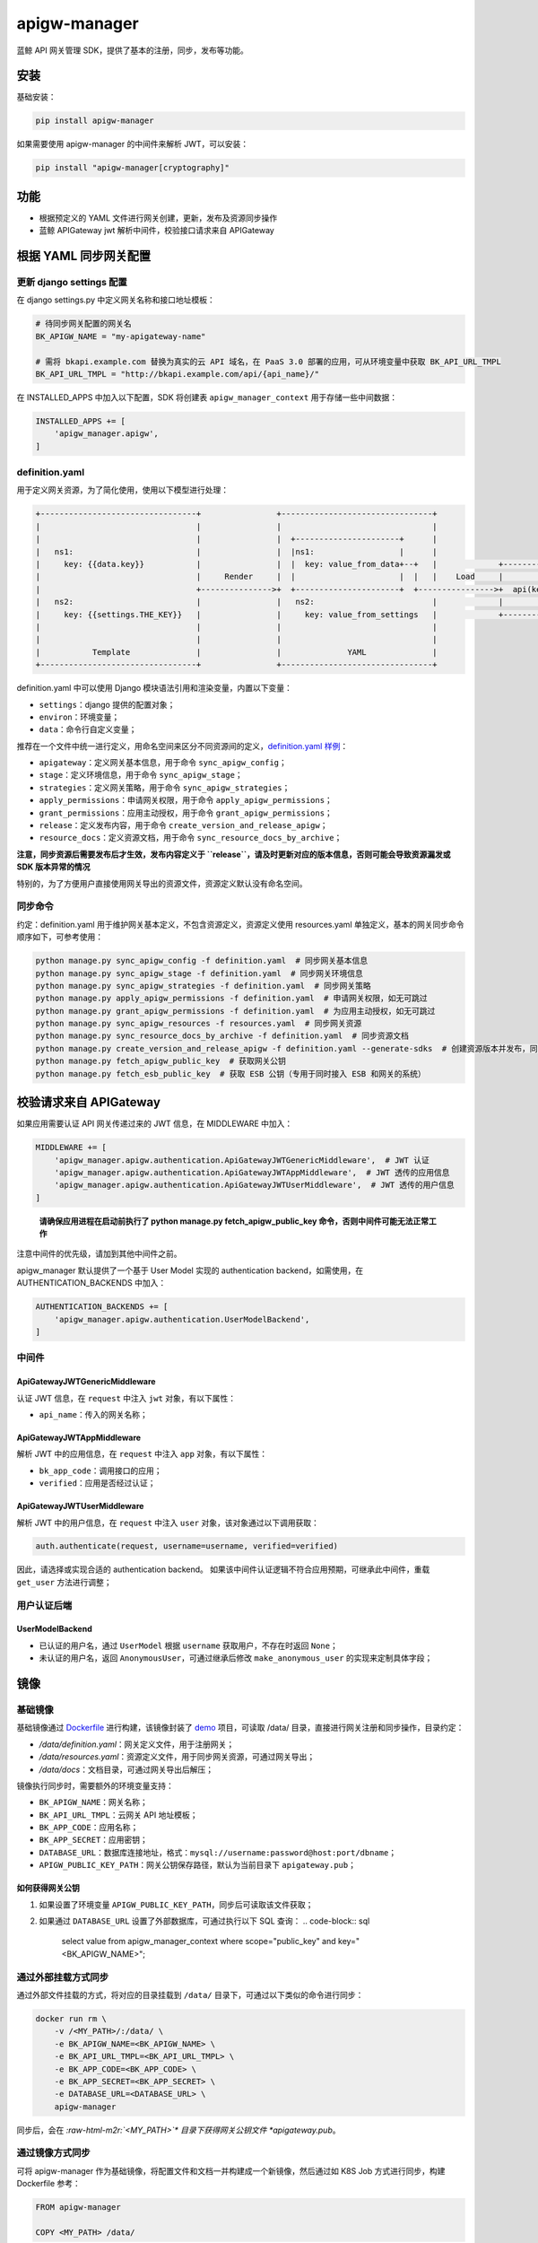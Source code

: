 .. role:: raw-html-m2r(raw)
   :format: html


apigw-manager
=============

蓝鲸 API 网关管理 SDK，提供了基本的注册，同步，发布等功能。

安装
----

基础安装：

.. code-block:: shell

   pip install apigw-manager

如果需要使用 apigw-manager 的中间件来解析 JWT，可以安装：

.. code-block:: shell

   pip install "apigw-manager[cryptography]"

功能
----


* 根据预定义的 YAML 文件进行网关创建，更新，发布及资源同步操作
* 蓝鲸 APIGateway jwt 解析中间件，校验接口请求来自 APIGateway

根据 YAML 同步网关配置
----------------------

更新 django settings 配置
^^^^^^^^^^^^^^^^^^^^^^^^^

在 django settings.py 中定义网关名称和接口地址模板：

.. code-block:: python

   # 待同步网关配置的网关名
   BK_APIGW_NAME = "my-apigateway-name"

   # 需将 bkapi.example.com 替换为真实的云 API 域名，在 PaaS 3.0 部署的应用，可从环境变量中获取 BK_API_URL_TMPL
   BK_API_URL_TMPL = "http://bkapi.example.com/api/{api_name}/"

在 INSTALLED_APPS 中加入以下配置，SDK 将创建表 ``apigw_manager_context`` 用于存储一些中间数据：

.. code-block:: python

   INSTALLED_APPS += [
       'apigw_manager.apigw',
   ]

definition.yaml
^^^^^^^^^^^^^^^

用于定义网关资源，为了简化使用，使用以下模型进行处理：

.. code-block::

   +---------------------------------+                +--------------------------------+
   |                                 |                |                                |
   |                                 |                |  +----------------------+      |
   |   ns1:                          |                |  |ns1:                  |      |
   |     key: {{data.key}}           |                |  |  key: value_from_data+--+   |             +------------------------------+
   |                                 |     Render     |  |                      |  |   |    Load     |                              |
   |                                 +--------------->+  +----------------------+  +---------------->+  api(key="value_from_data")  |
   |   ns2:                          |                |   ns2:                         |             |                              |
   |     key: {{settings.THE_KEY}}   |                |     key: value_from_settings   |             +------------------------------+
   |                                 |                |                                |
   |                                 |                |                                |
   |           Template              |                |              YAML              |
   +---------------------------------+                +--------------------------------+

definition.yaml 中可以使用 Django 模块语法引用和渲染变量，内置以下变量：


* ``settings``\ ：django 提供的配置对象；
* ``environ``\ ：环境变量；
* ``data``\ ：命令行自定义变量；

推荐在一个文件中统一进行定义，用命名空间来区分不同资源间的定义，\ `definition.yaml 样例 <definition.yaml>`_\ ：


* ``apigateway``\ ：定义网关基本信息，用于命令 ``sync_apigw_config``\ ；
* ``stage``\ ：定义环境信息，用于命令 ``sync_apigw_stage``\ ；
* ``strategies``\ ：定义网关策略，用于命令 ``sync_apigw_strategies``\ ；
* ``apply_permissions``\ ：申请网关权限，用于命令 ``apply_apigw_permissions``\ ；
* ``grant_permissions``\ ：应用主动授权，用于命令 ``grant_apigw_permissions``\ ；
* ``release``\ ：定义发布内容，用于命令 ``create_version_and_release_apigw``\ ；
* ``resource_docs``\ ：定义资源文档，用于命令 ``sync_resource_docs_by_archive``\ ；

**注意，同步资源后需要发布后才生效，发布内容定义于 ``release``\ ，请及时更新对应的版本信息，否则可能会导致资源漏发或 SDK 版本异常的情况**

特别的，为了方便用户直接使用网关导出的资源文件，资源定义默认没有命名空间。

同步命令
^^^^^^^^

约定：definition.yaml 用于维护网关基本定义，不包含资源定义，资源定义使用 resources.yaml 单独定义，基本的网关同步命令顺序如下，可参考使用：

.. code-block:: shell

   python manage.py sync_apigw_config -f definition.yaml  # 同步网关基本信息
   python manage.py sync_apigw_stage -f definition.yaml  # 同步网关环境信息
   python manage.py sync_apigw_strategies -f definition.yaml  # 同步网关策略
   python manage.py apply_apigw_permissions -f definition.yaml  # 申请网关权限，如无可跳过
   python manage.py grant_apigw_permissions -f definition.yaml  # 为应用主动授权，如无可跳过
   python manage.py sync_apigw_resources -f resources.yaml  # 同步网关资源
   python manage.py sync_resource_docs_by_archive -f definition.yaml  # 同步资源文档
   python manage.py create_version_and_release_apigw -f definition.yaml --generate-sdks  # 创建资源版本并发布，同时生成 SDK
   python manage.py fetch_apigw_public_key  # 获取网关公钥
   python manage.py fetch_esb_public_key  # 获取 ESB 公钥（专用于同时接入 ESB 和网关的系统）

校验请求来自 APIGateway
-----------------------

如果应用需要认证 API 网关传递过来的 JWT 信息，在 MIDDLEWARE 中加入：

.. code-block:: python

   MIDDLEWARE += [
       'apigw_manager.apigw.authentication.ApiGatewayJWTGenericMiddleware',  # JWT 认证
       'apigw_manager.apigw.authentication.ApiGatewayJWTAppMiddleware',  # JWT 透传的应用信息
       'apigw_manager.apigw.authentication.ApiGatewayJWTUserMiddleware',  # JWT 透传的用户信息
   ]

..

   **请确保应用进程在启动前执行了 python manage.py fetch_apigw_public_key 命令，否则中间件可能无法正常工作**


注意中间件的优先级，请加到其他中间件之前。

apigw_manager 默认提供了一个基于 User Model 实现的 authentication backend，如需使用，在 AUTHENTICATION_BACKENDS 中加入：

.. code-block:: python

   AUTHENTICATION_BACKENDS += [
       'apigw_manager.apigw.authentication.UserModelBackend',
   ]

中间件
^^^^^^

ApiGatewayJWTGenericMiddleware
~~~~~~~~~~~~~~~~~~~~~~~~~~~~~~

认证 JWT 信息，在 ``request`` 中注入 ``jwt`` 对象，有以下属性：


* ``api_name``\ ：传入的网关名称；

ApiGatewayJWTAppMiddleware
~~~~~~~~~~~~~~~~~~~~~~~~~~

解析 JWT 中的应用信息，在 ``request`` 中注入 ``app`` 对象，有以下属性：


* ``bk_app_code``\ ：调用接口的应用；
* ``verified``\ ：应用是否经过认证；

ApiGatewayJWTUserMiddleware
~~~~~~~~~~~~~~~~~~~~~~~~~~~

解析 JWT 中的用户信息，在 ``request`` 中注入 ``user`` 对象，该对象通过以下调用获取：

.. code-block:: python

   auth.authenticate(request, username=username, verified=verified)

因此，请选择或实现合适的 authentication backend。
如果该中间件认证逻辑不符合应用预期，可继承此中间件，重载 ``get_user`` 方法进行调整；

用户认证后端
^^^^^^^^^^^^

UserModelBackend
~~~~~~~~~~~~~~~~


* 已认证的用户名，通过 ``UserModel`` 根据 ``username`` 获取用户，不存在时返回 ``None``\ ；
* 未认证的用户名，返回 ``AnonymousUser``\ ，可通过继承后修改 ``make_anonymous_user`` 的实现来定制具体字段；

镜像
----

基础镜像
^^^^^^^^

基础镜像通过 `Dockerfile <Dockerfile>`_ 进行构建，该镜像封装了 `demo <demo>`_ 项目，可读取 /data/ 目录，直接进行网关注册和同步操作，目录约定：


* */data/definition.yaml*\ ：网关定义文件，用于注册网关；
* */data/resources.yaml*\ ：资源定义文件，用于同步网关资源，可通过网关导出；
* */data/docs*\ ：文档目录，可通过网关导出后解压；

镜像执行同步时，需要额外的环境变量支持：


* ``BK_APIGW_NAME``\ ：网关名称；
* ``BK_API_URL_TMPL``\ ：云网关 API 地址模板；
* ``BK_APP_CODE``\ ：应用名称；
* ``BK_APP_SECRET``\ ：应用密钥；
* ``DATABASE_URL``\ ：数据库连接地址，格式：\ ``mysql://username:password@host:port/dbname``\ ；
* ``APIGW_PUBLIC_KEY_PATH``\ ：网关公钥保存路径，默认为当前目录下 ``apigateway.pub``\ ；

如何获得网关公钥
~~~~~~~~~~~~~~~~


#. 如果设置了环境变量 ``APIGW_PUBLIC_KEY_PATH``\ ，同步后可读取该文件获取；
#. 如果通过 ``DATABASE_URL`` 设置了外部数据库，可通过执行以下 SQL 查询：
   .. code-block:: sql

       select value from apigw_manager_context where scope="public_key" and key="<BK_APIGW_NAME>";

通过外部挂载方式同步
^^^^^^^^^^^^^^^^^^^^

通过外部文件挂载的方式，将对应的目录挂载到 ``/data/`` 目录下，可通过以下类似的命令进行同步：

.. code-block:: shell

   docker run rm \
       -v /<MY_PATH>/:/data/ \
       -e BK_APIGW_NAME=<BK_APIGW_NAME> \
       -e BK_API_URL_TMPL=<BK_API_URL_TMPL> \
       -e BK_APP_CODE=<BK_APP_CODE> \
       -e BK_APP_SECRET=<BK_APP_SECRET> \
       -e DATABASE_URL=<DATABASE_URL> \
       apigw-manager

同步后，会在 *\ :raw-html-m2r:`<MY_PATH>`\ * 目录下获得网关公钥文件 *apigateway.pub*\ 。

通过镜像方式同步
^^^^^^^^^^^^^^^^

可将 apigw-manager 作为基础镜像，将配置文件和文档一并构建成一个新镜像，然后通过如 K8S Job 方式进行同步，构建 Dockerfile 参考：

.. code-block:: Dockerfile

   FROM apigw-manager

   COPY <MY_PATH> /data/

环境变量可通过运行时传入，也可以通过构建参数提前设置（仅支持 ``BK_APIGW_NAME`` 和 ``BK_APP_CODE``\ ）：

.. code-block:: shell

   docker build \
       -t my-apigw-manager \
       --build-arg BK_APIGW_NAME=<BK_APIGW_NAME> \
       --build-arg BK_APP_CODE=<BK_APP_CODE> \
       -f Dockerfile .
